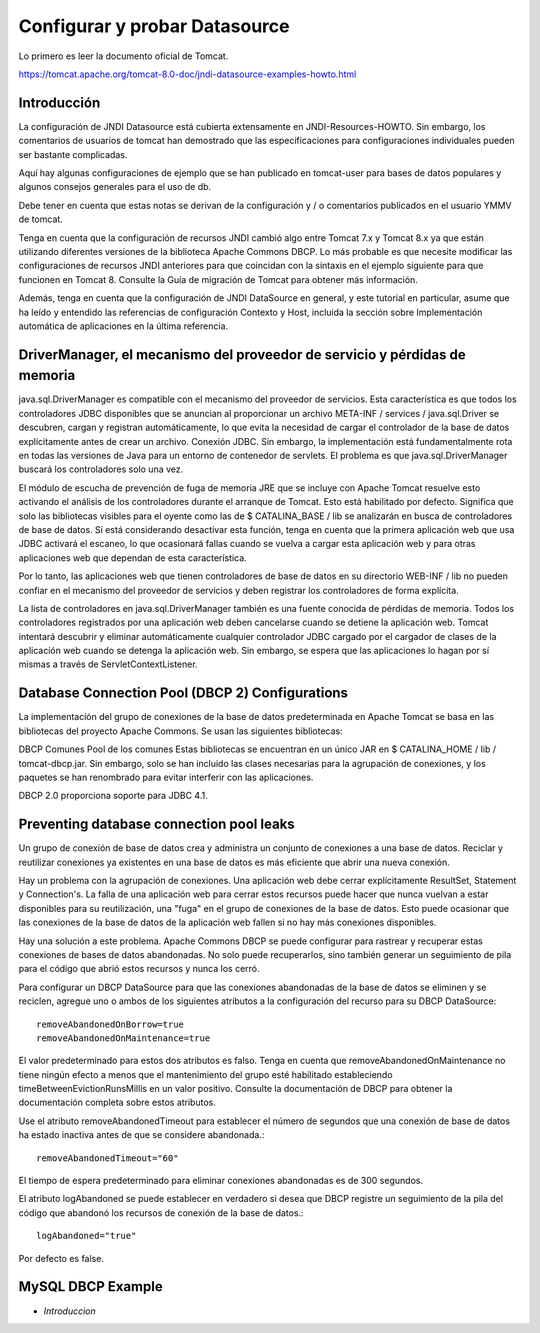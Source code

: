 Configurar y probar Datasource 
===============================

Lo primero es leer la documento oficial de Tomcat.

https://tomcat.apache.org/tomcat-8.0-doc/jndi-datasource-examples-howto.html

Introducción
++++++++++++++

La configuración de JNDI Datasource está cubierta extensamente en JNDI-Resources-HOWTO. Sin embargo, los comentarios de usuarios de tomcat han demostrado que las especificaciones para configuraciones individuales pueden ser bastante complicadas.

Aquí hay algunas configuraciones de ejemplo que se han publicado en tomcat-user para bases de datos populares y algunos consejos generales para el uso de db.

Debe tener en cuenta que estas notas se derivan de la configuración y / o comentarios publicados en el usuario YMMV de tomcat.

Tenga en cuenta que la configuración de recursos JNDI cambió algo entre Tomcat 7.x y Tomcat 8.x ya que están utilizando diferentes versiones de la biblioteca Apache Commons DBCP. Lo más probable es que necesite modificar las configuraciones de recursos JNDI anteriores para que coincidan con la sintaxis en el ejemplo siguiente para que funcionen en Tomcat 8. Consulte la Guía de migración de Tomcat para obtener más información.

Además, tenga en cuenta que la configuración de JNDI DataSource en general, y este tutorial en particular, asume que ha leído y entendido las referencias de configuración Contexto y Host, incluida la sección sobre Implementación automática de aplicaciones en la última referencia.


DriverManager, el mecanismo del proveedor de servicio y pérdidas de memoria
+++++++++++++++++++++++++++++++++++++++++++++++++++++++++++++++++++++++++++++++

java.sql.DriverManager es compatible con el mecanismo del proveedor de servicios. Esta característica es que todos los controladores JDBC disponibles que se anuncian al proporcionar un archivo META-INF / services / java.sql.Driver se descubren, cargan y registran automáticamente, lo que evita la necesidad de cargar el controlador de la base de datos explícitamente antes de crear un archivo. Conexión JDBC. Sin embargo, la implementación está fundamentalmente rota en todas las versiones de Java para un entorno de contenedor de servlets. El problema es que java.sql.DriverManager buscará los controladores solo una vez.

El módulo de escucha de prevención de fuga de memoria JRE que se incluye con Apache Tomcat resuelve esto activando el análisis de los controladores durante el arranque de Tomcat. Esto está habilitado por defecto. Significa que solo las bibliotecas visibles para el oyente como las de $ CATALINA_BASE / lib se analizarán en busca de controladores de base de datos. Si está considerando desactivar esta función, tenga en cuenta que la primera aplicación web que usa JDBC activará el escaneo, lo que ocasionará fallas cuando se vuelva a cargar esta aplicación web y para otras aplicaciones web que dependan de esta característica.

Por lo tanto, las aplicaciones web que tienen controladores de base de datos en su directorio WEB-INF / lib no pueden confiar en el mecanismo del proveedor de servicios y deben registrar los controladores de forma explícita.

La lista de controladores en java.sql.DriverManager también es una fuente conocida de pérdidas de memoria. Todos los controladores registrados por una aplicación web deben cancelarse cuando se detiene la aplicación web. Tomcat intentará descubrir y eliminar automáticamente cualquier controlador JDBC cargado por el cargador de clases de la aplicación web cuando se detenga la aplicación web. Sin embargo, se espera que las aplicaciones lo hagan por sí mismas a través de ServletContextListener.

Database Connection Pool (DBCP 2) Configurations
+++++++++++++++++++++++++++++++++++++++++++++++++


La implementación del grupo de conexiones de la base de datos predeterminada en Apache Tomcat se basa en las bibliotecas del proyecto Apache Commons. Se usan las siguientes bibliotecas:

DBCP Comunes
Pool de los comunes
Estas bibliotecas se encuentran en un único JAR en $ CATALINA_HOME / lib / tomcat-dbcp.jar. Sin embargo, solo se han incluido las clases necesarias para la agrupación de conexiones, y los paquetes se han renombrado para evitar interferir con las aplicaciones.

DBCP 2.0 proporciona soporte para JDBC 4.1.


Preventing database connection pool leaks
+++++++++++++++++++++++++++++++++++++++++++

Un grupo de conexión de base de datos crea y administra un conjunto de conexiones a una base de datos. Reciclar y reutilizar conexiones ya existentes en una base de datos es más eficiente que abrir una nueva conexión.

Hay un problema con la agrupación de conexiones. Una aplicación web debe cerrar explícitamente ResultSet, Statement y Connection's. La falla de una aplicación web para cerrar estos recursos puede hacer que nunca vuelvan a estar disponibles para su reutilización, una "fuga" en el grupo de conexiones de la base de datos. Esto puede ocasionar que las conexiones de la base de datos de la aplicación web fallen si no hay más conexiones disponibles.

Hay una solución a este problema. Apache Commons DBCP se puede configurar para rastrear y recuperar estas conexiones de bases de datos abandonadas. No solo puede recuperarlos, sino también generar un seguimiento de pila para el código que abrió estos recursos y nunca los cerró.

Para configurar un DBCP DataSource para que las conexiones abandonadas de la base de datos se eliminen y se reciclen, agregue uno o ambos de los siguientes atributos a la configuración del recurso para su DBCP DataSource::

	removeAbandonedOnBorrow=true
	removeAbandonedOnMaintenance=true


El valor predeterminado para estos dos atributos es falso. Tenga en cuenta que removeAbandonedOnMaintenance no tiene ningún efecto a menos que el mantenimiento del grupo esté habilitado estableciendo timeBetweenEvictionRunsMillis en un valor positivo. Consulte la documentación de DBCP para obtener la documentación completa sobre estos atributos.

Use el atributo removeAbandonedTimeout para establecer el número de segundos que una conexión de base de datos ha estado inactiva antes de que se considere abandonada.::

	removeAbandonedTimeout="60"


El tiempo de espera predeterminado para eliminar conexiones abandonadas es de 300 segundos.

El atributo logAbandoned se puede establecer en verdadero si desea que DBCP registre un seguimiento de la pila del código que abandonó los recursos de conexión de la base de datos.::

	logAbandoned="true"

Por defecto es false.


MySQL DBCP Example
+++++++++++++++++++

* *Introduccion*






